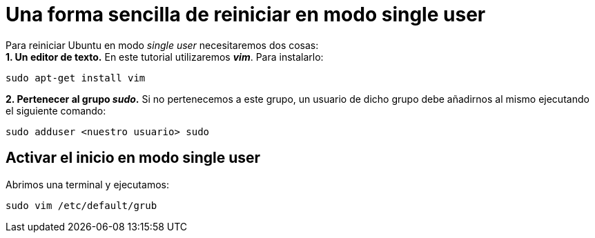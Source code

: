 = Una forma sencilla de reiniciar en modo single user
:published_at: 2015-11-15
:hp-tags: reiniciar, single user, grub, shell
:hp-alt-title: Entrar en modo single user en Ubuntu

Para reiniciar Ubuntu en modo _single user_ necesitaremos dos cosas: +
*1. Un editor de texto.* En este tutorial utilizaremos *_vim_*. Para instalarlo:

----
sudo apt-get install vim
----

*2. Pertenecer al grupo _sudo_.* Si no pertenecemos a este grupo, un usuario de dicho grupo debe añadirnos al mismo ejecutando el siguiente comando:
----
sudo adduser <nuestro usuario> sudo
----

== Activar el inicio en modo single user

Abrimos una terminal y ejecutamos:

----
sudo vim /etc/default/grub
----



